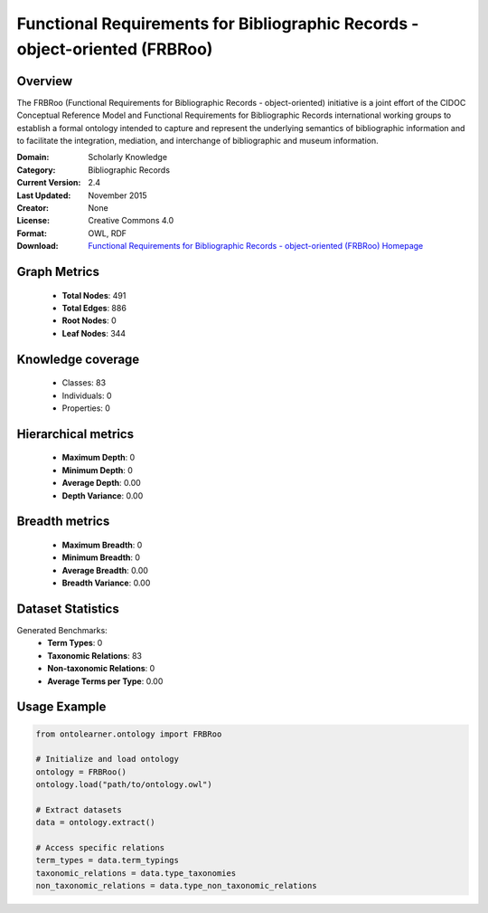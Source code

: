 Functional Requirements for Bibliographic Records - object-oriented (FRBRoo)
==========================

Overview
--------
The FRBRoo (Functional Requirements for Bibliographic Records - object-oriented) initiative
is a joint effort of the CIDOC Conceptual Reference Model
and Functional Requirements for Bibliographic Records international working groups to establish
a formal ontology intended to capture and represent the underlying semantics of bibliographic information
and to facilitate the integration, mediation, and interchange of bibliographic and museum information.

:Domain: Scholarly Knowledge
:Category: Bibliographic Records
:Current Version: 2.4
:Last Updated: November 2015
:Creator: None
:License: Creative Commons 4.0
:Format: OWL, RDF
:Download: `Functional Requirements for Bibliographic Records - object-oriented (FRBRoo) Homepage <https://ontome.net/namespace/6#summary>`_

Graph Metrics
-------------
    - **Total Nodes**: 491
    - **Total Edges**: 886
    - **Root Nodes**: 0
    - **Leaf Nodes**: 344

Knowledge coverage
------------------
    - Classes: 83
    - Individuals: 0
    - Properties: 0

Hierarchical metrics
--------------------
    - **Maximum Depth**: 0
    - **Minimum Depth**: 0
    - **Average Depth**: 0.00
    - **Depth Variance**: 0.00

Breadth metrics
------------------
    - **Maximum Breadth**: 0
    - **Minimum Breadth**: 0
    - **Average Breadth**: 0.00
    - **Breadth Variance**: 0.00

Dataset Statistics
------------------
Generated Benchmarks:
    - **Term Types**: 0
    - **Taxonomic Relations**: 83
    - **Non-taxonomic Relations**: 0
    - **Average Terms per Type**: 0.00

Usage Example
-------------
.. code-block:: python

    from ontolearner.ontology import FRBRoo

    # Initialize and load ontology
    ontology = FRBRoo()
    ontology.load("path/to/ontology.owl")

    # Extract datasets
    data = ontology.extract()

    # Access specific relations
    term_types = data.term_typings
    taxonomic_relations = data.type_taxonomies
    non_taxonomic_relations = data.type_non_taxonomic_relations
